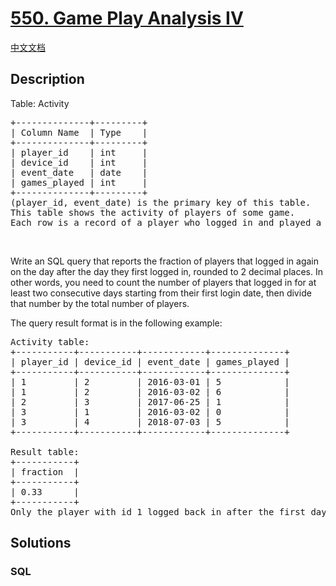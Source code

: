 * [[https://leetcode.com/problems/game-play-analysis-iv][550. Game Play
Analysis IV]]
  :PROPERTIES:
  :CUSTOM_ID: game-play-analysis-iv
  :END:
[[./solution/0500-0599/0550.Game Play Analysis IV/README.org][中文文档]]

** Description
   :PROPERTIES:
   :CUSTOM_ID: description
   :END:

#+begin_html
  <p>
#+end_html

Table: Activity

#+begin_html
  </p>
#+end_html

#+begin_html
  <pre>
  +--------------+---------+
  | Column Name  | Type    |
  +--------------+---------+
  | player_id    | int     |
  | device_id    | int     |
  | event_date   | date    |
  | games_played | int     |
  +--------------+---------+
  (player_id, event_date) is the primary key of this table.
  This table shows the activity of players of some game.
  Each row is a record of a player who logged in and played a number of games (possibly 0) before logging out on some day using some device.
  </pre>
#+end_html

#+begin_html
  <p>
#+end_html

 

#+begin_html
  </p>
#+end_html

#+begin_html
  <p>
#+end_html

Write an SQL query that reports the fraction of players that logged in
again on the day after the day they first logged in, rounded to 2
decimal places. In other words, you need to count the number of players
that logged in for at least two consecutive days starting from their
first login date, then divide that number by the total number of
players.

#+begin_html
  </p>
#+end_html

#+begin_html
  <p>
#+end_html

The query result format is in the following example:

#+begin_html
  </p>
#+end_html

#+begin_html
  <pre>
  Activity table:
  +-----------+-----------+------------+--------------+
  | player_id | device_id | event_date | games_played |
  +-----------+-----------+------------+--------------+
  | 1         | 2         | 2016-03-01 | 5            |
  | 1         | 2         | 2016-03-02 | 6            |
  | 2         | 3         | 2017-06-25 | 1            |
  | 3         | 1         | 2016-03-02 | 0            |
  | 3         | 4         | 2018-07-03 | 5            |
  +-----------+-----------+------------+--------------+

  Result table:
  +-----------+
  | fraction  |
  +-----------+
  | 0.33      |
  +-----------+
  Only the player with id 1 logged back in after the first day he had logged in so the answer is 1/3 = 0.33
  </pre>
#+end_html

** Solutions
   :PROPERTIES:
   :CUSTOM_ID: solutions
   :END:

#+begin_html
  <!-- tabs:start -->
#+end_html

*** *SQL*
    :PROPERTIES:
    :CUSTOM_ID: sql
    :END:
#+begin_src sql
#+end_src

#+begin_html
  <!-- tabs:end -->
#+end_html
